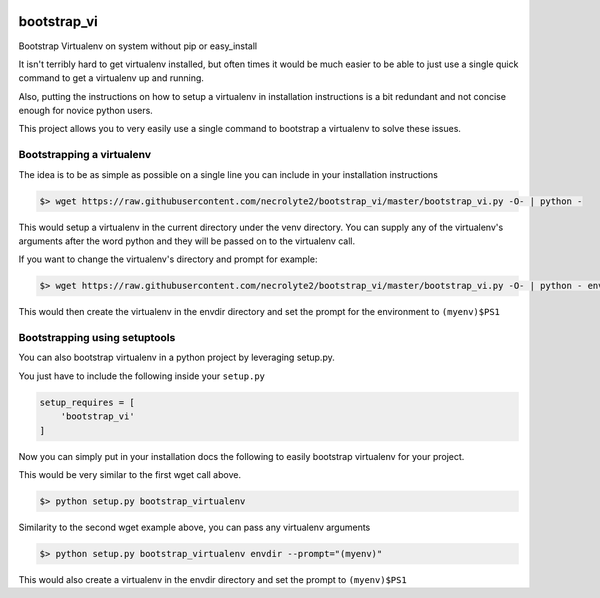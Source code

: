 .. image:: https://badge.fury.io/py/bootstrap_vi.svg
    :target: http://badge.fury.io/py/bootstrap_vi

.. image:: https://img.shields.io/pypi/dm/bootstrap_vi.svg
    :target: https://pypi.python.org/pypi/bootstrap_vi

.. image:: https://travis-ci.org/necrolyte2/bootstrap_vi.svg
    :target: https://travis-ci.org/necrolyte2/bootstrap_vi

.. image:: https://coveralls.io/repos/necrolyte2/bootstrap_vi/badge.svg?branch=master&service=github
  :target: https://coveralls.io/github/necrolyte2/bootstrap_vi?branch=master


============
bootstrap_vi
============

Bootstrap Virtualenv on system without pip or easy_install

It isn't terribly hard to get virtualenv installed, but often times it would be
much easier to be able to just use a single quick command to get a virtualenv up and
running.

Also, putting the instructions on how to setup a virtualenv in installation 
instructions is a bit redundant and not concise enough for novice python users.

This project allows you to very easily use a single command to bootstrap a
virtualenv to solve these issues.

Bootstrapping a virtualenv
==========================

The idea is to be as simple as possible on a single line you can include in your
installation instructions

.. code-block:: bash

    $> wget https://raw.githubusercontent.com/necrolyte2/bootstrap_vi/master/bootstrap_vi.py -O- | python -

This would setup a virtualenv in the current directory under the venv directory.
You can supply any of the virtualenv's arguments after the word python and they will
be passed on to the virtualenv call.

If you want to change the virtualenv's directory and prompt for example:

.. code-block:: bash

    $> wget https://raw.githubusercontent.com/necrolyte2/bootstrap_vi/master/bootstrap_vi.py -O- | python - envdir --prompt="(myenv)"

This would then create the virtualenv in the envdir directory and set the prompt
for the environment to ``(myenv)$PS1``

Bootstrapping using setuptools
==============================

You can also bootstrap virtualenv in a python project by leveraging setup.py.

You just have to include the following inside your ``setup.py``

.. code-block:: python

    setup_requires = [
        'bootstrap_vi'
    ]

Now you can simply put in your installation docs the following to easily bootstrap
virtualenv for your project.

This would be very similar to the first wget call above.

.. code-block:: bash

    $> python setup.py bootstrap_virtualenv


Similarity to the second wget example above, you can pass any virtualenv arguments

.. code-block:: bash

    $> python setup.py bootstrap_virtualenv envdir --prompt="(myenv)"

This would also create a virtualenv in the envdir directory and set the prompt to
``(myenv)$PS1``
